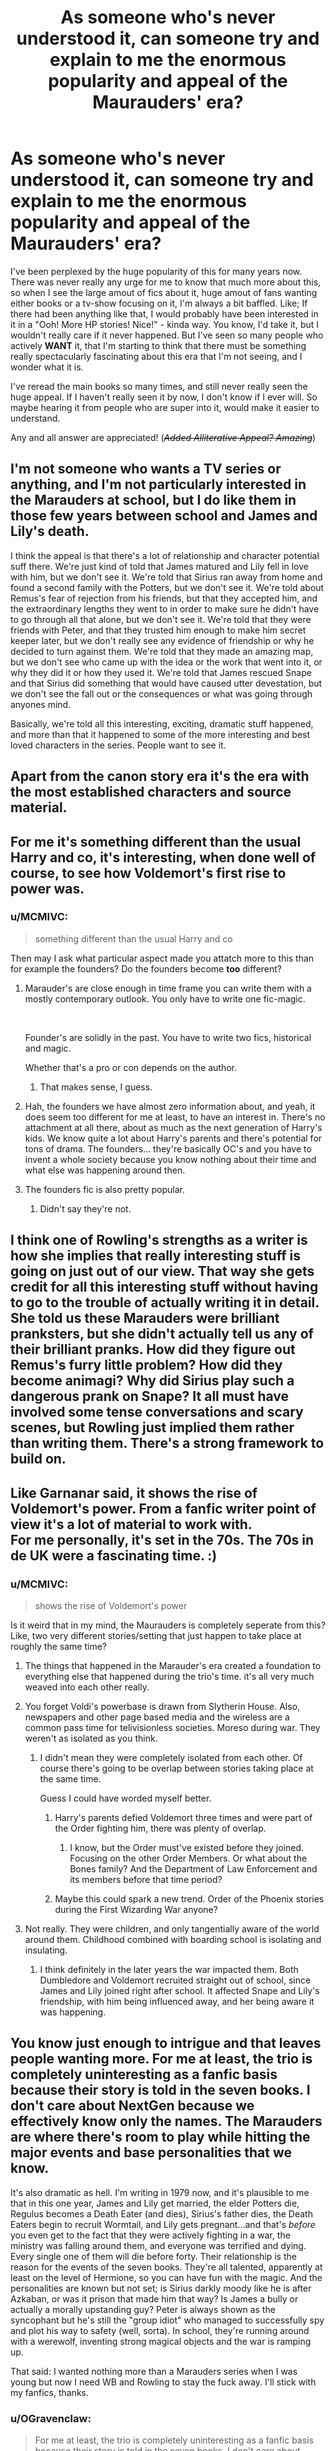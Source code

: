 #+TITLE: As someone who's never understood it, can someone try and explain to me the enormous popularity and appeal of the Maurauders' era?

* As someone who's never understood it, can someone try and explain to me the enormous popularity and appeal of the Maurauders' era?
:PROPERTIES:
:Author: MCMIVC
:Score: 83
:DateUnix: 1577624304.0
:DateShort: 2019-Dec-29
:FlairText: Discussion
:END:
I've been perplexed by the huge popularity of this for many years now. There was never really any urge for me to know that much more about this, so when I see the large amout of fics about it, huge amout of fans wanting either books or a tv-show focusing on it, I'm always a bit baffled. Like; If there had been anything like that, I would probably have been interested in it in a "Ooh! More HP stories! Nice!" - kinda way. You know, I'd take it, but I wouldn't really care if it never happened. But I've seen so many people who actively *WANT* it, that I'm starting to think that there must be something really spectacularly fascinating about this era that I'm not seeing, and I wonder what it is.

I've reread the main books so many times, and still never really seen the huge appeal. If I haven't really seen it by now, I don't know if I ever will. So maybe hearing it from people who are super into it, would make it easier to understand.

Any and all answer are appreciated! (/+Added Alliterative Appeal? Amazing+/)


** I'm not someone who wants a TV series or anything, and I'm not particularly interested in the Marauders at school, but I do like them in those few years between school and James and Lily's death.

I think the appeal is that there's a lot of relationship and character potential suff there. We're just kind of told that James matured and Lily fell in love with him, but we don't see it. We're told that Sirius ran away from home and found a second family with the Potters, but we don't see it. We're told about Remus's fear of rejection from his friends, but that they accepted him, and the extraordinary lengths they went to in order to make sure he didn't have to go through all that alone, but we don't see it. We're told that they were friends with Peter, and that they trusted him enough to make him secret keeper later, but we don't really see any evidence of friendship or why he decided to turn against them. We're told that they made an amazing map, but we don't see who came up with the idea or the work that went into it, or why they did it or how they used it. We're told that James rescued Snape and that Sirius did something that would have caused utter devestation, but we don't see the fall out or the consequences or what was going through anyones mind.

Basically, we're told all this interesting, exciting, dramatic stuff happened, and more than that it happened to some of the more interesting and best loved characters in the series. People want to see it.
:PROPERTIES:
:Author: FloreatCastellum
:Score: 95
:DateUnix: 1577625450.0
:DateShort: 2019-Dec-29
:END:


** Apart from the canon story era it's the era with the most established characters and source material.
:PROPERTIES:
:Author: 15_Redstones
:Score: 44
:DateUnix: 1577627701.0
:DateShort: 2019-Dec-29
:END:


** For me it's something different than the usual Harry and co, it's interesting, when done well of course, to see how Voldemort's first rise to power was.
:PROPERTIES:
:Author: Garanar
:Score: 37
:DateUnix: 1577624657.0
:DateShort: 2019-Dec-29
:END:

*** u/MCMIVC:
#+begin_quote
  something different than the usual Harry and co
#+end_quote

Then may I ask what particular aspect made you attatch more to this than for example the founders? Do the founders become *too* different?
:PROPERTIES:
:Author: MCMIVC
:Score: 6
:DateUnix: 1577625142.0
:DateShort: 2019-Dec-29
:END:

**** Marauder's are close enough in time frame you can write them with a mostly contemporary outlook. You only have to write one fic-magic.

​

Founder's are solidly in the past. You have to write two fics, historical and magic.

Whether that's a pro or con depends on the author.
:PROPERTIES:
:Author: TheBlueSully
:Score: 37
:DateUnix: 1577626070.0
:DateShort: 2019-Dec-29
:END:

***** That makes sense, I guess.
:PROPERTIES:
:Author: MCMIVC
:Score: 0
:DateUnix: 1577626233.0
:DateShort: 2019-Dec-29
:END:


**** Hah, the founders we have almost zero information about, and yeah, it does seem too different for me at least, to have an interest in. There's no attachment at all there, about as much as the next generation of Harry's kids. We know quite a lot about Harry's parents and there's potential for tons of drama. The founders... they're basically OC's and you have to invent a whole society because you know nothing about their time and what else was happening around then.
:PROPERTIES:
:Author: cavelioness
:Score: 5
:DateUnix: 1577667228.0
:DateShort: 2019-Dec-30
:END:


**** The founders fic is also pretty popular.
:PROPERTIES:
:Author: pointysparkles
:Score: 4
:DateUnix: 1577625440.0
:DateShort: 2019-Dec-29
:END:

***** Didn't say they're not.
:PROPERTIES:
:Author: MCMIVC
:Score: 1
:DateUnix: 1577625498.0
:DateShort: 2019-Dec-29
:END:


** I think one of Rowling's strengths as a writer is how she implies that really interesting stuff is going on just out of our view. That way she gets credit for all this interesting stuff without having to go to the trouble of actually writing it in detail. She told us these Marauders were brilliant pranksters, but she didn't actually tell us any of their brilliant pranks. How did they figure out Remus's furry little problem? How did they become animagi? Why did Sirius play such a dangerous prank on Snape? It all must have involved some tense conversations and scary scenes, but Rowling just implied them rather than writing them. There's a strong framework to build on.
:PROPERTIES:
:Author: MTheLoud
:Score: 20
:DateUnix: 1577638651.0
:DateShort: 2019-Dec-29
:END:


** Like Garnanar said, it shows the rise of Voldemort's power. From a fanfic writer point of view it's a lot of material to work with.\\
For me personally, it's set in the 70s. The 70s in de UK were a fascinating time. :)
:PROPERTIES:
:Score: 17
:DateUnix: 1577625018.0
:DateShort: 2019-Dec-29
:END:

*** u/MCMIVC:
#+begin_quote
  shows the rise of Voldemort's power
#+end_quote

Is it weird that in my mind, the Maurauders is completely seperate from this? Like, two very different stories/setting that just happen to take place at roughly the same time?
:PROPERTIES:
:Author: MCMIVC
:Score: 10
:DateUnix: 1577625320.0
:DateShort: 2019-Dec-29
:END:

**** The things that happened in the Marauder's era created a foundation to everything else that happened during the trio's time. it's all very much weaved into each other really.
:PROPERTIES:
:Score: 12
:DateUnix: 1577627256.0
:DateShort: 2019-Dec-29
:END:


**** You forget Voldi's powerbase is drawn from Slytherin House. Also, newspapers and other page based media and the wireless are a common pass time for telivisionless societies. Moreso during war. They weren't as isolated as you think.
:PROPERTIES:
:Author: PompadourWampus
:Score: 6
:DateUnix: 1577637184.0
:DateShort: 2019-Dec-29
:END:

***** I didn't mean they were completely isolated from each other. Of course there's going to be overlap between stories taking place at the same time.

Guess I could have worded myself better.
:PROPERTIES:
:Author: MCMIVC
:Score: 2
:DateUnix: 1577639490.0
:DateShort: 2019-Dec-29
:END:

****** Harry's parents defied Voldemort three times and were part of the Order fighting him, there was plenty of overlap.
:PROPERTIES:
:Author: cavelioness
:Score: 2
:DateUnix: 1577667376.0
:DateShort: 2019-Dec-30
:END:

******* I know, but the Order must've existed before they joined. Focusing on the other Order Members. Or what about the Bones family? And the Department of Law Enforcement and its members before that time period?
:PROPERTIES:
:Author: PompadourWampus
:Score: 1
:DateUnix: 1577689609.0
:DateShort: 2019-Dec-30
:END:


****** Maybe this could spark a new trend. Order of the Phoenix stories during the First Wizarding War anyone?
:PROPERTIES:
:Author: PompadourWampus
:Score: 0
:DateUnix: 1577643363.0
:DateShort: 2019-Dec-29
:END:


**** Not really. They were children, and only tangentially aware of the world around them. Childhood combined with boarding school is isolating and insulating.
:PROPERTIES:
:Author: TheBlueSully
:Score: 4
:DateUnix: 1577626148.0
:DateShort: 2019-Dec-29
:END:

***** I think definitely in the later years the war impacted them. Both Dumbledore and Voldemort recruited straight out of school, since James and Lily joined right after school. It affected Snape and Lily's friendship, with him being influenced away, and her being aware it was happening.
:PROPERTIES:
:Author: Lamenardo
:Score: 3
:DateUnix: 1577662188.0
:DateShort: 2019-Dec-30
:END:


** You know just enough to intrigue and that leaves people wanting more. For me at least, the trio is completely uninteresting as a fanfic basis because their story is told in the seven books. I don't care about NextGen because we effectively know only the names. The Marauders are where there's room to play while hitting the major events and base personalities that we know.

It's also dramatic as hell. I'm writing in 1979 now, and it's plausible to me that in this one year, James and Lily get married, the elder Potters die, Regulus becomes a Death Eater (and dies), Sirius's father dies, the Death Eaters begin to recruit Wormtail, and Lily gets pregnant...and that's /before/ you even get to the fact that they were actively fighting in a war, the ministry was falling around them, and everyone was terrified and dying. Every single one of them will die before forty. Their relationship is the reason for the events of the seven books. They're all talented, apparently at least on the level of Hermione, so you can have fun with the magic. And the personalities are known but not set; is Sirius darkly moody like he is after Azkaban, or was it prison that made him that way? Is James a bully or actually a morally upstanding guy? Peter is always shown as the syncophant but he's still the "group idiot" who managed to successfully spy and plot his way to safety (well, sorta). In school, they're running around with a werewolf, inventing strong magical objects and the war is ramping up.

That said: I wanted nothing more than a Marauders series when I was young but now I need WB and Rowling to stay the fuck away. I'll stick with my fanfics, thanks.
:PROPERTIES:
:Author: darlingdaaaarling
:Score: 13
:DateUnix: 1577638975.0
:DateShort: 2019-Dec-29
:END:

*** u/OGravenclaw:
#+begin_quote
  For me at least, the trio is completely uninteresting as a fanfic basis because their story is told in the seven books. I don't care about NextGen because we effectively know only the names. The Marauders are where there's room to play while hitting the major events and base personalities that we know.
#+end_quote

This.

I'm happy with the story in the books, I have no unanswered questions with those characters and their journey seem closed to me. I don't love the Harry/Ginny ship but I don't care enough to ship him with anyone else. I don't have strong feelings about Ron/Hermione, and everything is so nicely wrapped up its just... Done.

With that said, I really dislike the last chapter of DH which is the Genesis of NextGen so I just ignore that that exists.

With the Marauder Era there are tons of unanswered questions about... Everything. We are given a starting point showing that Lily and Snape are best friends and they hate James, but seven years later Lily is about to marry James, and has fallen out with her former best friend. How did that happen? Meanwhile, there's this huge social and political upheaval going on that Snape, James and Lily become enmeshed in where Voldemort becomes so feared people stop even saying his name. Did that all happen during those seven school years? How much did this wizard war spill over into the muggle world? How close was Voldemort to taking everything over? How wide spread was sympathy for his cause? Then there is Remus being a werewolf that has its own story in how his friends found out, how close he came to being outted, that he was suspected of being the spy, how Peter came to be apart of the Marauders, how Peter came to switch sides and when it happened, etc.

Then there is simply a canon romance story that hasn't been told and some people like romance stories. 🤷🏼‍♀️
:PROPERTIES:
:Author: OGravenclaw
:Score: 2
:DateUnix: 1577667633.0
:DateShort: 2019-Dec-30
:END:


** From what I understand of the Marauders-story desire, it's a mix of about four things. In no particular order:

First, I suspect a dominant motivation is a semi-headcanon war one. People bought in big time to the Marauders vs Snape thing and for those who care about it they usually feel passionately one way or another. Snape is a monster who deserved his treatment or Snape is a Draco-in-Leather-Pants type who the Marauders mercilessly bully. They theorise and feel and imagine and thus want a definitive canon display of that which justifies their perspective on things.

The second you've mentioned. "Oooh, more Harry Potter stories!".

The third, someone below mentioned - seeing the rise of Voldemort and the political interplay as a background to the Marauder-era adventures. The Blood Purists are kept really simplistic in canon; they're magical Nazis that hate Muggles and feel Muggleborns are invaders and deserve to die. As a psychologist and amateur socio-cultural obsessive/nerd, I can tell you that the reasoning behind the rise of the Nazi regime is one of the most terrifyingly fascinating things ever and seeing something that reflected that in a fantasy setting would definitely appeal.

The fourth, which is where my mild interest would come from, would be in development of world and character. Whatever you think of Rowling as a storyteller, there's a pretty damn good argument to be made that her current worldbuilding is thinner than most lunchable meats and has more holes than the cheese, holes which become outright contradictions most times. Giving her the opportunity to write books alongside the TV show (a la Game of Thrones) would give her an opportunity to build up more world and shore up some inconsistencies and such and also allow her to develop characters better. The Golden Trio-era characters either go from not having a character to becoming one (Ginny) or remain basically the same from beginning to end (Ron). Neville is the only person I think has a traditional character development arc in the entire series. But people like James are supposed to have changed a lot (Prankster to 'Worthy of Lily') and such, so seeing that would humanise the overly-idealised-ghosts of the Potters (I quite like the 'Lily was a hellion when her temper was roused' idea, for instance) and extended cast that we get bugger all on in canon due to Harry being a lazy, disinterested prat that took four years to find out what the surviving and still-active followers of the man who killed his parents were called.

I actually think that if Rowling was to do a fanfiction-competition to get someone else from the community to write the plot for this Marauders thing, we'd probably get a ridiculously good story out of it.

Personally though, I'd prefer either a Founders story or an alternative 'Voldemort won' story in the vein of The Man in the High Castle where Harry grows up under Voldemort's regime and has to fight back against it. Or even just a fanfiction-inspired anthology - one or two episodes to explore each story and just keep building a series of them.
:PROPERTIES:
:Author: Avalon1632
:Score: 14
:DateUnix: 1577630893.0
:DateShort: 2019-Dec-29
:END:


** It's simple really. You get the basics of what happened during their childhoods in the books, but you don't really get a fully fleshed out story, and that leaves people wanting more.
:PROPERTIES:
:Author: gothiccheezit
:Score: 6
:DateUnix: 1577635321.0
:DateShort: 2019-Dec-29
:END:


** I think a big part of the interest is the characters who feature in the Marauders' era. We get Sirius, Lupin and Snape who are three of the more complex characters overall and three characters that get their personality explored quite fully in canon. Of course in canon, we see Sirius after Azkaban, Lupin after a decade of being alone and shunned from society, and a Snape who got the love of his life killed, but going back to the 70s' writers get to explore what these people were like before all of this happened, basically working backwards from those traumas along with using the few clues we get from Snape's memories as to what they were like at school. Filling in the blanks, as it were.

James and Lily can basically be written any way the author wants; they're almost just names that ended in tragedy with a few clues to their personalities thrown in. And Pettigrew somehow went from awkward, worshipful, trusted friend to murderous traitor, and that is obviously a pretty intriguing leap to explore.

The 70s' and early 80s' are interesting culturally; lots of clothes and music and films and popular culture muggle-wise that is fun to add to fics. Then the whole AIDS epidemic and its obvious parallells in Lupin, which makes for great social commentary. 1979 is when Margaret Thatcher gets elected, so the lead-up to that is another bit of muggle social and political history that may or may not have influenced/had parallells in the magical world.

The teachers at Hogwarts are mostly the same as in Harry's day, so Hogwarts is easy to write about, you get to make some new people up but not too many. We also have names of wizards and witches in the original Order, which can be used for supporting cast to make it feel more authentic, both for writer and reader. We have JKR's names for the parents of a lot of the typical main characters of the Marauders' era and know where in the country they grew up.

On a similar note, we already know a few very big events for the well-known characters; Lily and Snape fall out, James becomes Headboy, Sirius almost gets Snape killed, Snape tries to get the Marauders expelled, Voldemort rises to power and begins recruiting in Hogwarts which means there are teenage wannabe Death Eaters in the school, Sirius runs away from home, Lupin's mother dies, etc.

There are also people that remind us of Harry's time, for instance James and Sirius are described as a comedic double act and as predecessors to the Weasley twins. People who enjoy writing humour/pranks and practical jokes can do that with them. James is on the quidditch team, just as talented as Harry, so it's easy to write about that. Remus and Snape both appear to be bookish Hermione-types from what little we see from Snape's memories. It also seems as if the same Gryffindor-Slytherin rivalry existed back then too.

Another part of the appeal is that a lot of the writers of Marauders era seem to be older, which usually means higher quality writing. Not always the case, especially not nowadays when there's such a wealth of stories, but you do find a lot of really well-written prose for this era.

Yet another part of the appeal is undoubtedly Wolfstar, which has got to be one of the most popular pairings in the fandom. I think it's fair to say it's mostly women writing gay porn for women, but there is a lot out there and it remains immensely popular.
:PROPERTIES:
:Author: nirvanarchy
:Score: 6
:DateUnix: 1577651777.0
:DateShort: 2019-Dec-30
:END:


** Clean slate/different characters that's still connected to the "present".
:PROPERTIES:
:Author: TheBlueSully
:Score: 6
:DateUnix: 1577624935.0
:DateShort: 2019-Dec-29
:END:


** I think it's because in the books you get tiny little glimpses (from the stories Sirius, Remus, and other older characters tell) into what life was like for the Marauders in their youth, but you never get a full recounting. They had adventures, good times and terrible times, and the tiny glimpses you get jus make you (or me, anyway) want to see more. This, in conjunction with the fact that Sirius and Remus consider that the happiest time of their lives, makes me very curious about the way things played out.

Also, I think Harry himself is almost desperate to know about his parents' lives. Any little bit of new info counts and fills this gaping hole he inevitably has growing up as an orphan, and this desire to know more has definitely rubbed off on me.
:PROPERTIES:
:Author: wyanmai
:Score: 5
:DateUnix: 1577634095.0
:DateShort: 2019-Dec-29
:END:


** Harry's war with Voldemort is the second war, and I think it's a little strange that we know little about the first war with the Death Eaters and Voldemort. I think the Maurader's Era is great to explore the events leading up to the first war and how the consequences from those lead to canon events.

Plus, we get to know Remus, Sirius, and Severus pretty well in canon, so it'd be amazing to get to know them as young adults making decisions amongst the backdrop of a war. That's just a good story setting.
:PROPERTIES:
:Score: 4
:DateUnix: 1577637653.0
:DateShort: 2019-Dec-29
:END:


** its the appeal of being able to explore canon characters that aren't really fleshed out or explore how they developed into the people we see in canon
:PROPERTIES:
:Author: Kingslayer629736
:Score: 5
:DateUnix: 1577638899.0
:DateShort: 2019-Dec-29
:END:


** It /could/ be a fun, highschool like series, with some exciting sub-plots and dramatic ending. Like you said, /cool, more HP/.

The Founders Era would be my favorite setting for future, official HP content. Maybe whoever will be in charge of it will write a Slytherin that's more than the canon version proto-Klansman.

Second favorite is Riddle's school years and rise to power. Not even the first war per se, just the transition into Lord Voldemort.

Fantastic Beasts currently deals with another favorite character of mine (Grindelwald), though the way it handles the whole thing is so so.
:PROPERTIES:
:Score: 3
:DateUnix: 1577632582.0
:DateShort: 2019-Dec-29
:END:

*** u/Efficient_Assistant:
#+begin_quote
  Second favorite is Riddle's school years and rise to power. Not even the first war per se, just the transition into Lord Voldemort.
#+end_quote

I remember me and my friends wanting JKR to write this so badly that when we heard about a new HP-work coming out called Cursed Child /that's/ what we initially thought it was supposed to be about. Alas, we were so very, very wrong.
:PROPERTIES:
:Author: Efficient_Assistant
:Score: 3
:DateUnix: 1577653421.0
:DateShort: 2019-Dec-30
:END:


** I always found the Marauders era tragic. Most of the characters from that period do not get happy endings. I like the fanfic because you can delve into what was going on in the First War and what it was like for the Marauders growing up then. I love fics that have a good balance between the humor of the Marauders and the growing horror of Voldemort's rise of terror. I also really enjoy fics that are about minor characters that are briefly mentioned in canon like Marlene McKinnon, Dorcas Meadows, the Prewett Brothers, etc.
:PROPERTIES:
:Author: Tervuren03
:Score: 3
:DateUnix: 1577683235.0
:DateShort: 2019-Dec-30
:END:


** Personally I just really love the characters and want to read more about them
:PROPERTIES:
:Author: Oopdidoop
:Score: 3
:DateUnix: 1577646936.0
:DateShort: 2019-Dec-29
:END:


** Personally, I like the marauders era because it's full of “missing moments”. We know the broad strokes of their time at Hogwarts and after, but there's a lot of room for authors to play with. So the marauders era has lots of creative canon and AU fics to enjoy. Plus I find the characters from that era to be some of the most complex.
:PROPERTIES:
:Author: Dizzy_Bird
:Score: 2
:DateUnix: 1577642782.0
:DateShort: 2019-Dec-29
:END:


** For me, the Marauders Era is interesting because it has potential. You can explore the interactions the Marauders had, between Peter and the rest, with James and Lilly, even maybe some Sirius and Remus. The events that led Peter to join Voldemort are interesting ones and never truly explained in canon.

The interactions between the Marauders and Severus Snape aren't explored fully in canon. In canon, we don't know how James and Snape came to hate each other, or how James wanted Lilly for himself. I think this, if done right, is a major reason why people like the Marauders Era.

Additionally, the Marauders Era is during the rise and peak of Voldemort's power. The war reaches its peak during their 7th year and beyond, and stops 3-4 years after. The War has immense potential, because there is very little canon material on what goes on during that time.
:PROPERTIES:
:Author: Aeterna_Mort
:Score: 2
:DateUnix: 1577648952.0
:DateShort: 2019-Dec-29
:END:


** As a group theyre fascinating. I tend to like james the most - a lot of snape apologists forget that james fixated on lily very early and that snape in canon was hanging out with and getting along with people who advocated she be raped and or tortured and or killed. Given that, it's not shocking James would do whatever he could to snape. he just wasnt smart about t. then theres peter - the reason he changed is mostly left as a mystery. hes the most intriguing one. I think the one who comes off the worst is sirius. he felt like anything he did to slytherins was okay as it was a blow against the black family. and he was a careless womanizer. And while Snape was gunning for Remus, what Sirius did wasnt funny at all. He nearly committed a double murder. REmus had a tragic story. And as they finished school, the Malfoys, Notts, Snapes etc. were in the ascendance. So they (Marauders) were heroic.
:PROPERTIES:
:Author: MarionADelgado
:Score: 1
:DateUnix: 1577739685.0
:DateShort: 2019-Dec-31
:END:


** Its modern wizard society, but no Voldemort. Plus the characters seem good, and have a good dynamic.

The characters are also knowledgable and competent, whereas harry generally fumbles his way through each book
:PROPERTIES:
:Author: beetnemesis
:Score: 1
:DateUnix: 1577662129.0
:DateShort: 2019-Dec-30
:END:


** Probably Snape Fans who want their headcanon that Snape is secretly a super sensitive guy and did no wrong to be proven true. Gonna be SUPER DISAPPOINTED though, if they did make a Marauders Book or Show
:PROPERTIES:
:Author: A_Pringles_Can95
:Score: -2
:DateUnix: 1577677791.0
:DateShort: 2019-Dec-30
:END:
